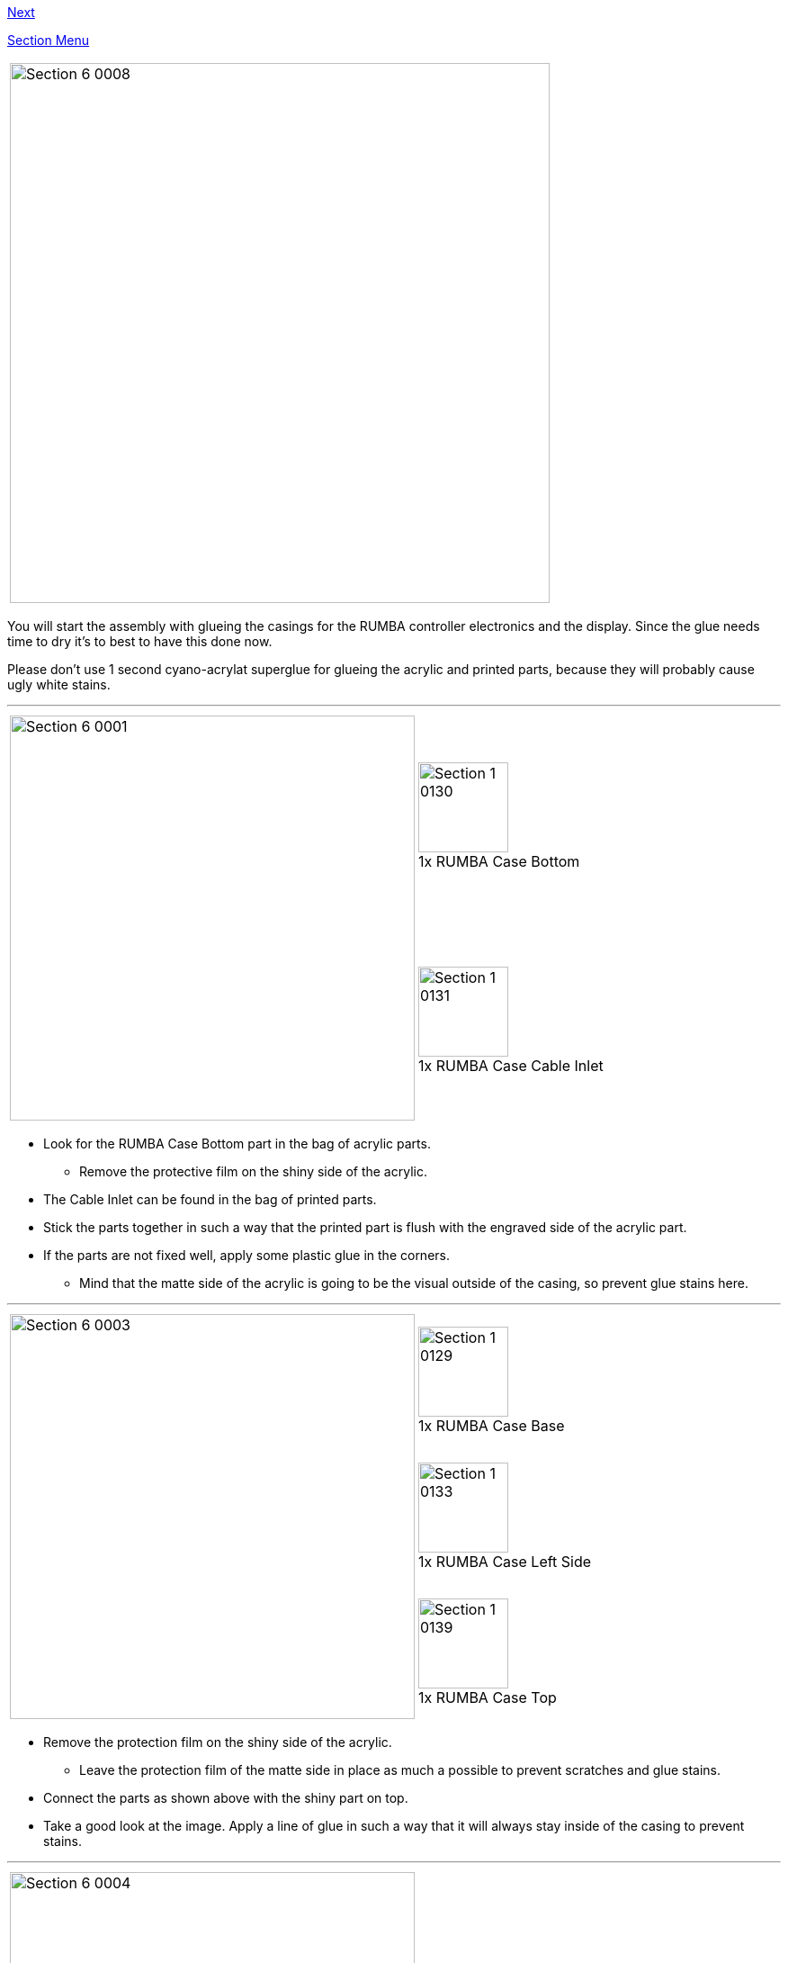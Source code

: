 link:Section-2-Assembly-of-the-Y-Unit[Next]

link:Section-1-Introduction[Section Menu]

|====
|image:media/Section_6_0008.png[width=600]
|====

You will start the assembly with glueing the casings for the RUMBA controller electronics and the display. Since the glue needs time to dry it's to best to have this done now. 

Please don't use 1 second cyano-acrylat superglue for glueing the acrylic and printed parts, because they will probably cause ugly white stains.

''''
<<<<

|====
1.2+|image:media/Section_6_0001.png[width=450]|
image:media/Section_1_0130.png[width=100] +
1x RUMBA Case Bottom
|
image:media/Section_1_0131.png[width=100] +
1x RUMBA Case Cable Inlet
|====

* Look for the RUMBA Case Bottom part in the bag of acrylic parts.
** Remove the protective film on the shiny side of the acrylic.
* The Cable Inlet can be found in the bag of printed parts. 
* Stick the parts together in such a way that the printed part is flush with the engraved side of the acrylic part. 
* If the parts are not fixed well, apply some plastic glue in the corners. 
** Mind that the matte side of the acrylic is going to be the visual outside of the casing, so prevent glue stains here. 

'''''
<<<

|====
1.3+|image:media/Section_6_0003.png[width=450]|
image:media/Section_1_0129.png[width=100] +
1x RUMBA Case Base
|
image:media/Section_1_0133.png[width=100] +
1x RUMBA Case Left Side
|
image:media/Section_1_0139.png[width=100] +
1x RUMBA Case Top
|====

* Remove the protection film on the shiny side of the acrylic.
** Leave the protection film of the matte side in place as much a possible to prevent scratches and glue stains.
* Connect the parts as shown above with the shiny part on top.
* Take a good look at the image. Apply a line of glue in such a way that it will always stay inside of the casing to prevent stains. 


''''
<<<

|====
1.1+|image:media/Section_6_0004.png[width=450]|
image:media/Section_1_0135.png[width=100] +
1x RUMBA Case Right Side
|
image:media/Section_1_0137.png[width=100] +
1x RUMBA Case Side Top
|====

* Flip up the 3 sides as shown in the picture above, and push them well in place. 
* Prepare a line of glue on the two left corners.
* Remove the protective film of the acrylic parts.
* Push in the small piece as shown.
** Apply glue if necessary.
* Put 3 lines of glue on the shiny side of the big part as preparation. 

''''
<<<<

|====
1.1+|image:media/Section_6_0005.png[width=450]|
image:media/Section_1_0132.png[width=100] +
2x RUMBA Case Corner
|====

* Put the Right Side of the case into position
** It's done easiest by placing the lower corner in position first and then turning the part in a counter clockwise direction looking from the top. 
* Slide in the 3D printed corners. 
* Put extra glue into all the corners to secure strength.
* Fix all the parts with some tape where needed and leave it to dry. 

''''
<<<<

|====
1.3+|image:media/Section_6_0006.png[width=450]|
image:media/Section_1_0134.png[width=100] +
1x RUMBA Case Lid
|
image:media/Section_1_0140.png[width=100] +
1x RUMBA Case FanHolder
|
image:media/Section_1_0141.png[width=100] +
1x 40mm Fan
|====

* Glue the FanHolder on the shiny side of the RUMBA Case Lid. 
** Putting the fan first helps with aligning the position of the fan holder
** Note that the fan should NOT be glued to anything
** The fan can be found in the box of the RAMPS electronics
** Putting the sticker of the fan towards the outlet is recommended. Like that it will suck air out of the casing instead of blowing it in. An airstream like this reduces dust accumulations. 
** You can leave the fan. 
* The casing is now finished. The remaining parts will be glued later in the wiring section. 

''''
<<<<

|====
1.5+|image:media/Section_6_0010.png[width=450]|
image:media/Section_1_0114.png[width=100] +
1x Display Case Base
|
image:media/Section_1_0122.png[width=100] +
1x Display Case Left
|
image:media/Section_1_0115.png[width=100] +
1x Display Case Back
|
image:media/Section_1_0118.png[width=100] +
1x Display Case Front
|
image:media/Section_1_0123.png[width=100] +
1x Display Case Right
|====

* Remove the protective film from the shiny side of the acrylic parts.
** It's best to leave the protective film on the matte side.
* Put them together as shown above.
* Apply a line of glue on the exact place as shown above.

''''
<<<<

|====
1.1+|image:media/Section_6_0011.png[width=450]|
image:media/Section_1_0116.png[width=100] +
1x Display Case Corner
|====

* Flip up the sides. 
* Put in the corner and glue it
* Apply some extra glue in the inner corners of the case to secure strength
* Put tape where needed and let the case dry. 

''''
<<<<

|====
1.2+|image:media/Section_6_0012.png[width=450]|
image:media/Section_1_0125.png[width=100] +
1x Display Case Top Base
|
image:media/Section_1_0126.png[width=100] +
1x Display Case Top Bottom
|====

* Remove all the protective films, but leave the film on the matte side of the Top Bottom part. 
* Glue the two parts together, take care of alignment.

''''
<<<<

|====
1.2+|image:media/Section_6_0013.png[width=450]|
image:media/Section_1_0127.png[width=100] +
1x Display Case Window
|
image:media/Section_1_0128.png[width=100] +
1x Display Case Top
|====

* Remove only the protective film from the shiny side of the top part
* Put the window part in without glueing it.
* Glue the top part to the base, take care of the alignment.
* Remove the protective film from one side of the window part and glue it to the base.
* Double check alignment of all the parts and leave it to dry. 

''''
<<<<

|====
1.2+|image:media/Section_6_0014.png[width=450]|
image:media/Section_1_0005.png[width=100] +
1x Graphic LCD Controller
|
image:media/Section_1_0142.png[width=100] +
4x Display spacer
|====

* The following steps should only be done when the glue is dry, some hours after the previous step.
* Put the Display Spacers onto the display. 
* Slide the Display into the casing as shown below.
* Close the casing with the lid, but don't glue it. 

|====
|image:media/Section_6_0015.png[width=450]
|====

''''
<<<<

|====
1.4+|image:media/Section_6_0016.png[width=450]|
image:media/Section_1_0119.png[width=100] +
1x Knob Base
|
image:media/Section_1_0124.png[width=100] +
1x Knob Support
|
image:media/Section_1_0121.png[width=100] +
1x Knob Rim
|
image:media/Section_1_0120.png[width=100] +
1x Knob Cushion
|====

* Put the Rim onto the Base and apply some little drips of 1 second super glue to the inner corner. 
** Make sure that you don't leave glue stains
* Glue the Support to the Base with some drips of 1 second super glue
* Glue the Cushion to the Support with super glue.

''''
<<<<

|====
1.2+|image:media/Section_6_0017.png[width=450]|
image:media/Section_1_0117.png[width=100] +
2x Display Case Foot
|====

* Push the Knob onto the shaft of the Display Controller.
* Push the feet into the casing. Apply plastic glue if necessary.

That's it for this section. In the next section you will start mounting the Y-Axis.


link:Section-2-Assembly-of-the-Y-Unit[Next]
